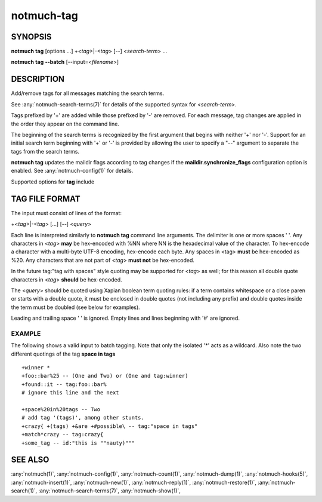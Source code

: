.. _notmuch-tag(1):

===========
notmuch-tag
===========

SYNOPSIS
========

**notmuch** **tag** [options ...] +<*tag*>|-<*tag*> [--] <*search-term*> ...

**notmuch** **tag** **--batch** [--input=<*filename*>]

DESCRIPTION
===========

Add/remove tags for all messages matching the search terms.

See :any:`notmuch-search-terms(7)` for details of the supported syntax for
<*search-term*\ >.

Tags prefixed by '+' are added while those prefixed by '-' are removed.
For each message, tag changes are applied in the order they appear on
the command line.

The beginning of the search terms is recognized by the first argument
that begins with neither '+' nor '-'. Support for an initial search term
beginning with '+' or '-' is provided by allowing the user to specify a
"--" argument to separate the tags from the search terms.

**notmuch tag** updates the maildir flags according to tag changes if
the **maildir.synchronize\_flags** configuration option is enabled. See
:any:`notmuch-config(1)` for details.

Supported options for **tag** include

.. program:: tag

.. option:: --remove-all

   Remove all tags from each message matching the search terms before
   applying the tag changes appearing on the command line.  This
   means setting the tags of each message to the tags to be added. If
   there are no tags to be added, the messages will have no tags.

.. option:: --batch

   Read batch tagging operations from a file (stdin by default).
   This is more efficient than repeated **notmuch tag**
   invocations. See `TAG FILE FORMAT <#tag_file_format>`__ below for
   the input format. This option is not compatible with specifying
   tagging on the command line.

.. option:: --input=<filename>

   Read input from given file, instead of from stdin. Implies
   ``--batch``.

TAG FILE FORMAT
===============

The input must consist of lines of the format:

+<*tag*\ >\|-<*tag*\ > [...] [--] <*query*\ >

Each line is interpreted similarly to **notmuch tag** command line
arguments. The delimiter is one or more spaces ' '. Any characters in
<*tag*\ > **may** be hex-encoded with %NN where NN is the hexadecimal
value of the character. To hex-encode a character with a multi-byte
UTF-8 encoding, hex-encode each byte. Any spaces in <tag> **must** be
hex-encoded as %20. Any characters that are not part of <*tag*\ > **must
not** be hex-encoded.

In the future tag:"tag with spaces" style quoting may be supported for
<*tag*\ > as well; for this reason all double quote characters in
<*tag*\ > **should** be hex-encoded.

The <*query*\ > should be quoted using Xapian boolean term quoting
rules: if a term contains whitespace or a close paren or starts with a
double quote, it must be enclosed in double quotes (not including any
prefix) and double quotes inside the term must be doubled (see below for
examples).

Leading and trailing space ' ' is ignored. Empty lines and lines
beginning with '#' are ignored.

EXAMPLE
-------

The following shows a valid input to batch tagging. Note that only the
isolated '\*' acts as a wildcard. Also note the two different quotings
of the tag **space in tags**

::

    +winner *
    +foo::bar%25 -- (One and Two) or (One and tag:winner)
    +found::it -- tag:foo::bar%
    # ignore this line and the next

    +space%20in%20tags -- Two
    # add tag '(tags)', among other stunts.
    +crazy{ +(tags) +&are +#possible\ -- tag:"space in tags"
    +match*crazy -- tag:crazy{
    +some_tag -- id:"this is ""nauty)"""

SEE ALSO
========

:any:`notmuch(1)`,
:any:`notmuch-config(1)`,
:any:`notmuch-count(1)`,
:any:`notmuch-dump(1)`,
:any:`notmuch-hooks(5)`,
:any:`notmuch-insert(1)`,
:any:`notmuch-new(1)`,
:any:`notmuch-reply(1)`,
:any:`notmuch-restore(1)`,
:any:`notmuch-search(1)`,
:any:`notmuch-search-terms(7)`,
:any:`notmuch-show(1)`,
